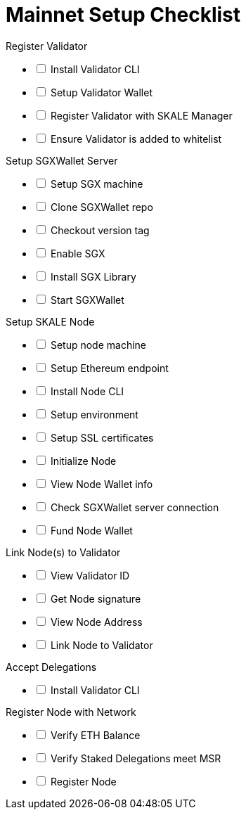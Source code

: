 = Mainnet Setup Checklist

[options="interactive"]
.Register Validator
* [ ] Install Validator CLI
* [ ] Setup Validator Wallet
* [ ] Register Validator with SKALE Manager
* [ ] Ensure Validator is added to whitelist

[options="interactive"]
.Setup SGXWallet Server
* [ ] Setup SGX machine
* [ ] Clone SGXWallet repo
* [ ] Checkout version tag
* [ ] Enable SGX
* [ ] Install SGX Library
* [ ] Start SGXWallet

[options="interactive"]
.Setup SKALE Node
* [ ] Setup node machine
* [ ] Setup Ethereum endpoint
* [ ] Install Node CLI
* [ ] Setup environment
* [ ] Setup SSL certificates
* [ ] Initialize Node
* [ ] View Node Wallet info
* [ ] Check SGXWallet server connection
* [ ] Fund Node Wallet

[options="interactive"]
.Link Node(s) to Validator
* [ ] View Validator ID
* [ ] Get Node signature
* [ ] View Node Address
* [ ] Link Node to Validator

[options="interactive"]
.Accept Delegations
* [ ] Install Validator CLI

[options="interactive"]
.Register Node with Network
* [ ] Verify ETH Balance
* [ ] Verify Staked Delegations meet MSR
* [ ] Register Node